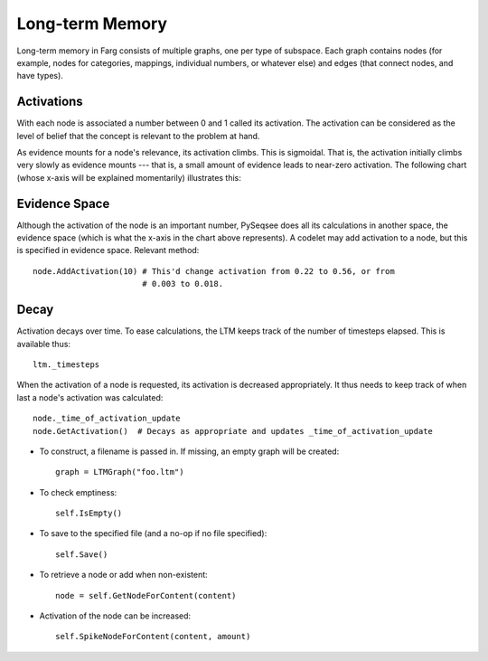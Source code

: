 Long-term Memory
===================

Long-term memory in Farg consists of multiple graphs, one per type of subspace.
Each graph contains nodes (for example, nodes for categories, mappings,
individual numbers, or whatever else) and edges (that connect nodes, and have
types).

Activations
-------------

With each node is associated a number between 0 and 1 called its activation. The
activation can be considered as the level of belief that the concept is relevant
to the problem at hand.

As evidence mounts for a node's relevance, its activation climbs. This is
sigmoidal. That is, the activation initially climbs very slowly as evidence
mounts --- that is, a small amount of evidence leads to near-zero activation. The
following chart (whose x-axis will be explained momentarily) illustrates this:

.. raw:: html

  <img src="http://chart.apis.google.com/chart?chxr=0,0,1&chxt=y,x&chs=440x220&cht=lxy&chco=3072F3&chds=0,100,0,1&chd=t:0,10,20,30,40,50,60,70,80,90,100|0.003,0.018,0.043,0.093,0.22,0.562,0.811,0.895,0.932,0.952,0.964&chdl=Activation&chdlp=b&chls=2,4,1&chma=5,5,5,25&chtt=Activation+given+evidence" width="440" height="220" alt="Activation given evidence" />

Evidence Space
----------------

Although the activation of the node is an important number, PySeqsee does all its
calculations in another space, the evidence space (which is what the x-axis in the
chart above represents). A codelet may add activation to a node, but this is specified in
evidence space. Relevant method::

  node.AddActivation(10) # This'd change activation from 0.22 to 0.56, or from
                         # 0.003 to 0.018.

Decay
------

Activation decays over time. To ease calculations, the LTM keeps track of the
number of timesteps elapsed. This is available thus::

  ltm._timesteps

When the activation of a node is requested, its activation is decreased appropriately.
It thus needs to keep track of when last a node's activation was calculated::

  node._time_of_activation_update
  node.GetActivation()  # Decays as appropriate and updates _time_of_activation_update


* To construct, a filename is passed in. If missing, an empty graph will be created::

    graph = LTMGraph("foo.ltm")

* To check emptiness::

    self.IsEmpty()

* To save to the specified file (and a no-op if no file specified)::

    self.Save()

* To retrieve a node or add when non-existent::

    node = self.GetNodeForContent(content)

* Activation of the node can be increased::

    self.SpikeNodeForContent(content, amount)